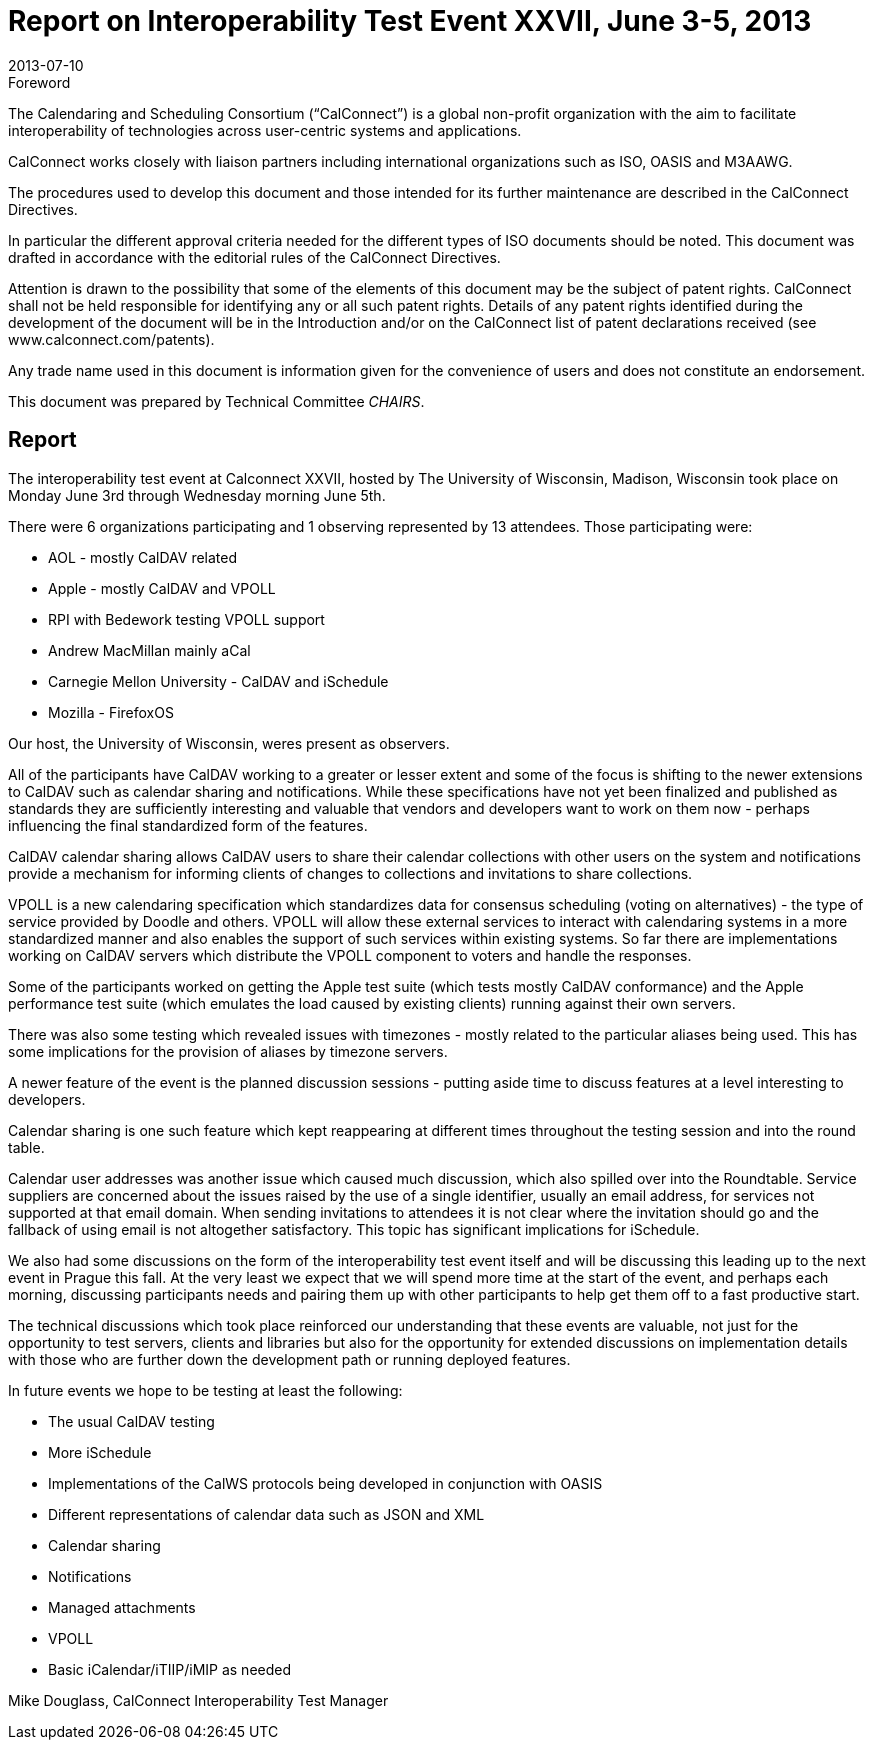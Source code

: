 = Report on Interoperability Test Event XXVII, June 3-5, 2013
:docnumber: 1305
:copyright-year: 2013
:language: en
:doctype: administrative
:edition: 1
:status: published
:revdate: 2013-07-10
:published-date: 2013-07-10
:technical-committee: CHAIRS
:mn-document-class: cc
:mn-output-extensions: xml,html,pdf,rxl
:local-cache-only:
:data-uri-image:

.Foreword
The Calendaring and Scheduling Consortium ("`CalConnect`") is a global non-profit
organization with the aim to facilitate interoperability of technologies across
user-centric systems and applications.

CalConnect works closely with liaison partners including international
organizations such as ISO, OASIS and M3AAWG.

The procedures used to develop this document and those intended for its further
maintenance are described in the CalConnect Directives.

In particular the different approval criteria needed for the different types of
ISO documents should be noted. This document was drafted in accordance with the
editorial rules of the CalConnect Directives.

Attention is drawn to the possibility that some of the elements of this
document may be the subject of patent rights. CalConnect shall not be held responsible
for identifying any or all such patent rights. Details of any patent rights
identified during the development of the document will be in the Introduction
and/or on the CalConnect list of patent declarations received (see
www.calconnect.com/patents).

Any trade name used in this document is information given for the convenience
of users and does not constitute an endorsement.

This document was prepared by Technical Committee _{technical-committee}_.

== Report

The interoperability test event at Calconnect XXVII, hosted by The University of Wisconsin,
Madison, Wisconsin took place on Monday June 3rd through Wednesday morning June 5th.

There were 6 organizations participating and 1 observing represented by 13 attendees. Those
participating were:

* AOL - mostly CalDAV related
* Apple - mostly CalDAV and VPOLL
* RPI with Bedework testing VPOLL support
* Andrew MacMillan mainly aCal
* Carnegie Mellon University - CalDAV and iSchedule
* Mozilla - FirefoxOS

Our host, the University of Wisconsin, weres present as observers.

All of the participants have CalDAV working to a greater or lesser extent and some of the focus is
shifting to the newer extensions to CalDAV such as calendar sharing and notifications. While these
specifications have not yet been finalized and published as standards they are sufficiently
interesting and valuable that vendors and developers want to work on them now - perhaps
influencing the final standardized form of the features.

CalDAV calendar sharing allows CalDAV users to share their calendar collections with other users
on the system and notifications provide a mechanism for informing clients of changes to
collections and invitations to share collections.

VPOLL is a new calendaring specification which standardizes data for consensus scheduling
(voting on alternatives) - the type of service provided by Doodle and others. VPOLL will allow
these external services to interact with calendaring systems in a more standardized manner and
also enables the support of such services within existing systems. So far there are implementations
working on CalDAV servers which distribute the VPOLL component to voters and handle the
responses.

Some of the participants worked on getting the Apple test suite (which tests mostly CalDAV
conformance) and the Apple performance test suite (which emulates the load caused by existing
clients) running against their own servers.

There was also some testing which revealed issues with timezones - mostly related to the
particular aliases being used. This has some implications for the provision of aliases by timezone
servers.

A newer feature of the event is the planned discussion sessions - putting aside time to discuss
features at a level interesting to developers.

Calendar sharing is one such feature which kept reappearing at different times throughout the
testing session and into the round table.

Calendar user addresses was another issue which caused much discussion, which also spilled over
into the Roundtable. Service suppliers are concerned about the issues raised by the use of a single
identifier, usually an email address, for services not supported at that email domain. When sending
invitations to attendees it is not clear where the invitation should go and the fallback of using
email is not altogether satisfactory. This topic has significant implications for iSchedule.

We also had some discussions on the form of the interoperability test event itself and will be
discussing this leading up to the next event in Prague this fall. At the very least we expect that we
will spend more time at the start of the event, and perhaps each morning, discussing participants
needs and pairing them up with other participants to help get them off to a fast productive start.

The technical discussions which took place reinforced our understanding that these events are
valuable, not just for the opportunity to test servers, clients and libraries but also for the
opportunity for extended discussions on implementation details with those who are further down
the development path or running deployed features.

In future events we hope to be testing at least the following:

* The usual CalDAV testing
* More iSchedule
* Implementations of the CalWS protocols being developed in conjunction with OASIS
* Different representations of calendar data such as JSON and XML
* Calendar sharing
* Notifications
* Managed attachments
* VPOLL
* Basic iCalendar/iTIIP/iMIP as needed

Mike Douglass, CalConnect Interoperability Test Manager
